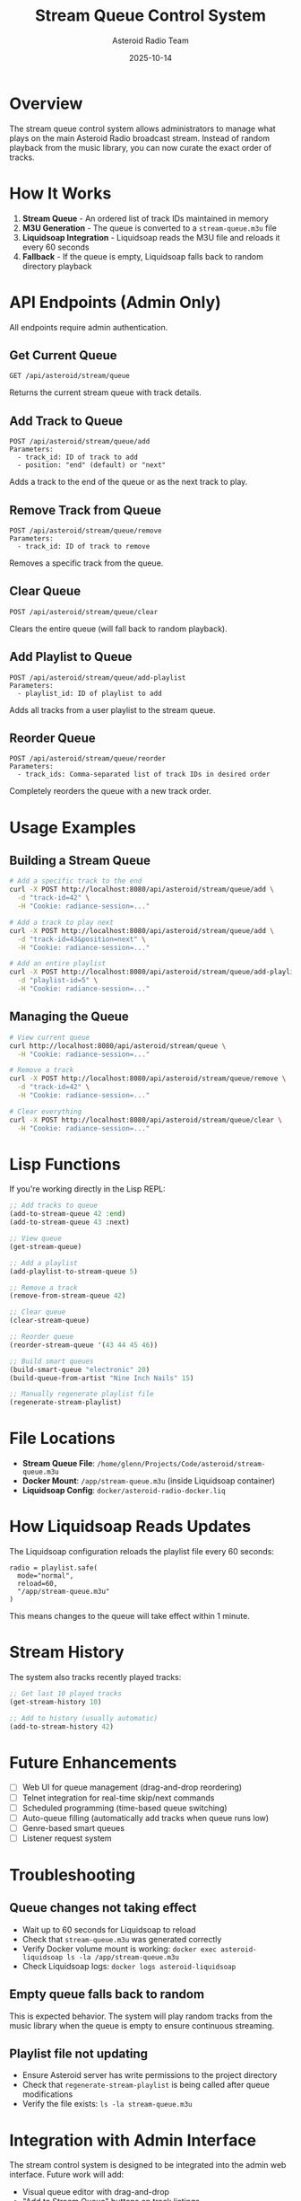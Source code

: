 #+TITLE: Stream Queue Control System
#+AUTHOR: Asteroid Radio Team
#+DATE: 2025-10-14

* Overview

The stream queue control system allows administrators to manage what plays on the main Asteroid Radio broadcast stream. Instead of random playback from the music library, you can now curate the exact order of tracks.

* How It Works

1. *Stream Queue* - An ordered list of track IDs maintained in memory
2. *M3U Generation* - The queue is converted to a =stream-queue.m3u= file
3. *Liquidsoap Integration* - Liquidsoap reads the M3U file and reloads it every 60 seconds
4. *Fallback* - If the queue is empty, Liquidsoap falls back to random directory playback

* API Endpoints (Admin Only)

All endpoints require admin authentication.

** Get Current Queue
#+BEGIN_SRC 
GET /api/asteroid/stream/queue
#+END_SRC

Returns the current stream queue with track details.

** Add Track to Queue
#+BEGIN_SRC 
POST /api/asteroid/stream/queue/add
Parameters:
  - track_id: ID of track to add
  - position: "end" (default) or "next"
#+END_SRC

Adds a track to the end of the queue or as the next track to play.

** Remove Track from Queue
#+BEGIN_SRC 
POST /api/asteroid/stream/queue/remove
Parameters:
  - track_id: ID of track to remove
#+END_SRC

Removes a specific track from the queue.

** Clear Queue
#+BEGIN_SRC 
POST /api/asteroid/stream/queue/clear
#+END_SRC

Clears the entire queue (will fall back to random playback).

** Add Playlist to Queue
#+BEGIN_SRC 
POST /api/asteroid/stream/queue/add-playlist
Parameters:
  - playlist_id: ID of playlist to add
#+END_SRC

Adds all tracks from a user playlist to the stream queue.

** Reorder Queue
#+BEGIN_SRC 
POST /api/asteroid/stream/queue/reorder
Parameters:
  - track_ids: Comma-separated list of track IDs in desired order
#+END_SRC

Completely reorders the queue with a new track order.

* Usage Examples

** Building a Stream Queue

#+BEGIN_SRC bash
# Add a specific track to the end
curl -X POST http://localhost:8080/api/asteroid/stream/queue/add \
  -d "track-id=42" \
  -H "Cookie: radiance-session=..."

# Add a track to play next
curl -X POST http://localhost:8080/api/asteroid/stream/queue/add \
  -d "track-id=43&position=next" \
  -H "Cookie: radiance-session=..."

# Add an entire playlist
curl -X POST http://localhost:8080/api/asteroid/stream/queue/add-playlist \
  -d "playlist-id=5" \
  -H "Cookie: radiance-session=..."
#+END_SRC

** Managing the Queue

#+BEGIN_SRC bash
# View current queue
curl http://localhost:8080/api/asteroid/stream/queue \
  -H "Cookie: radiance-session=..."

# Remove a track
curl -X POST http://localhost:8080/api/asteroid/stream/queue/remove \
  -d "track-id=42" \
  -H "Cookie: radiance-session=..."

# Clear everything
curl -X POST http://localhost:8080/api/asteroid/stream/queue/clear \
  -H "Cookie: radiance-session=..."
#+END_SRC

* Lisp Functions

If you're working directly in the Lisp REPL:

#+BEGIN_SRC lisp
;; Add tracks to queue
(add-to-stream-queue 42 :end)
(add-to-stream-queue 43 :next)

;; View queue
(get-stream-queue)

;; Add a playlist
(add-playlist-to-stream-queue 5)

;; Remove a track
(remove-from-stream-queue 42)

;; Clear queue
(clear-stream-queue)

;; Reorder queue
(reorder-stream-queue '(43 44 45 46))

;; Build smart queues
(build-smart-queue "electronic" 20)
(build-queue-from-artist "Nine Inch Nails" 15)

;; Manually regenerate playlist file
(regenerate-stream-playlist)
#+END_SRC

* File Locations

- *Stream Queue File*: =/home/glenn/Projects/Code/asteroid/stream-queue.m3u=
- *Docker Mount*: =/app/stream-queue.m3u= (inside Liquidsoap container)
- *Liquidsoap Config*: =docker/asteroid-radio-docker.liq=

* How Liquidsoap Reads Updates

The Liquidsoap configuration reloads the playlist file every 60 seconds:

#+BEGIN_SRC liquidsoap
radio = playlist.safe(
  mode="normal",
  reload=60,
  "/app/stream-queue.m3u"
)
#+END_SRC

This means changes to the queue will take effect within 1 minute.

* Stream History

The system also tracks recently played tracks:

#+BEGIN_SRC lisp
;; Get last 10 played tracks
(get-stream-history 10)

;; Add to history (usually automatic)
(add-to-stream-history 42)
#+END_SRC

* Future Enhancements

- [ ] Web UI for queue management (drag-and-drop reordering)
- [ ] Telnet integration for real-time skip/next commands
- [ ] Scheduled programming (time-based queue switching)
- [ ] Auto-queue filling (automatically add tracks when queue runs low)
- [ ] Genre-based smart queues
- [ ] Listener request system

* Troubleshooting

** Queue changes not taking effect

- Wait up to 60 seconds for Liquidsoap to reload
- Check that =stream-queue.m3u= was generated correctly
- Verify Docker volume mount is working: =docker exec asteroid-liquidsoap ls -la /app/stream-queue.m3u=
- Check Liquidsoap logs: =docker logs asteroid-liquidsoap=

** Empty queue falls back to random

This is expected behavior. The system will play random tracks from the music library when the queue is empty to ensure continuous streaming.

** Playlist file not updating

- Ensure Asteroid server has write permissions to the project directory
- Check that =regenerate-stream-playlist= is being called after queue modifications
- Verify the file exists: =ls -la stream-queue.m3u=

* Integration with Admin Interface

The stream control system is designed to be integrated into the admin web interface. Future work will add:

- Visual queue editor with drag-and-drop
- "Add to Stream Queue" buttons on track listings
- "Queue Playlist" buttons on playlist pages
- Real-time queue display showing what's currently playing
- Skip/Next controls for immediate playback changes (via Telnet)
